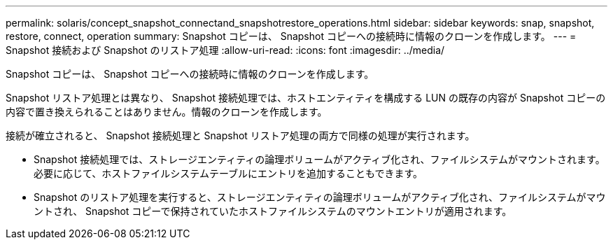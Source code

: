 ---
permalink: solaris/concept_snapshot_connectand_snapshotrestore_operations.html 
sidebar: sidebar 
keywords: snap, snapshot, restore, connect, operation 
summary: Snapshot コピーは、 Snapshot コピーへの接続時に情報のクローンを作成します。 
---
= Snapshot 接続および Snapshot のリストア処理
:allow-uri-read: 
:icons: font
:imagesdir: ../media/


[role="lead"]
Snapshot コピーは、 Snapshot コピーへの接続時に情報のクローンを作成します。

Snapshot リストア処理とは異なり、 Snapshot 接続処理では、ホストエンティティを構成する LUN の既存の内容が Snapshot コピーの内容で置き換えられることはありません。情報のクローンを作成します。

接続が確立されると、 Snapshot 接続処理と Snapshot リストア処理の両方で同様の処理が実行されます。

* Snapshot 接続処理では、ストレージエンティティの論理ボリュームがアクティブ化され、ファイルシステムがマウントされます。必要に応じて、ホストファイルシステムテーブルにエントリを追加することもできます。
* Snapshot のリストア処理を実行すると、ストレージエンティティの論理ボリュームがアクティブ化され、ファイルシステムがマウントされ、 Snapshot コピーで保持されていたホストファイルシステムのマウントエントリが適用されます。


